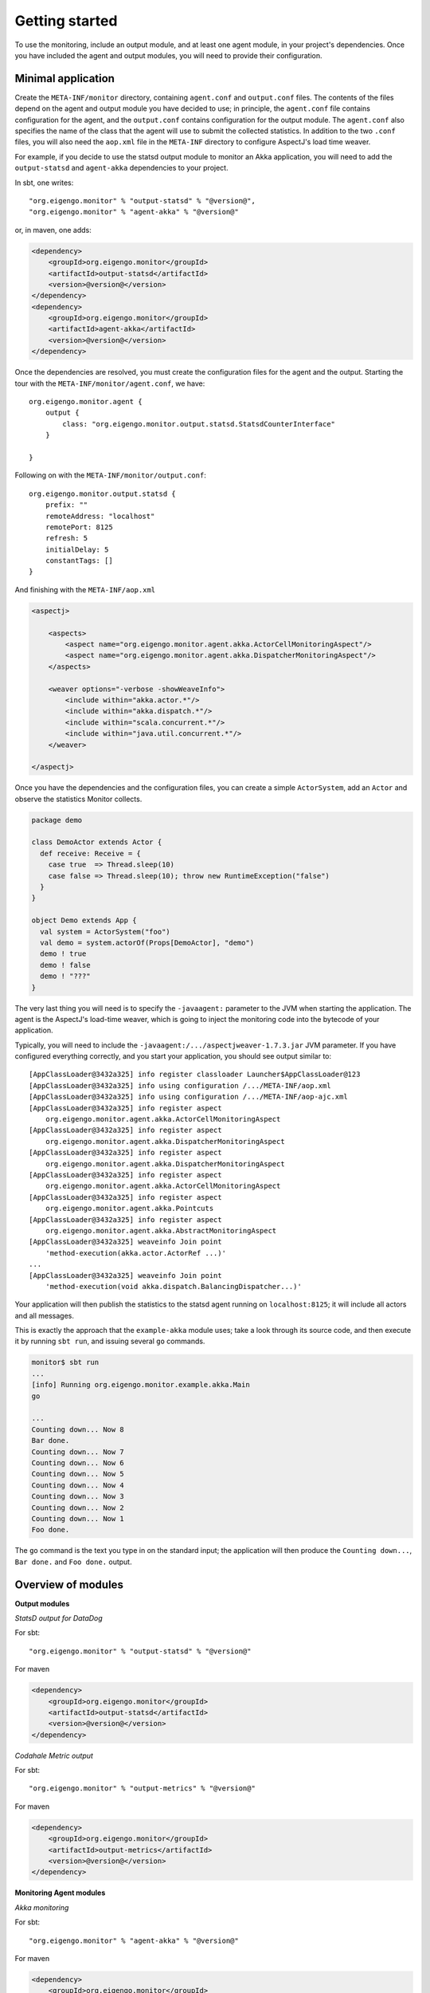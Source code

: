 ###############
Getting started
###############

To use the monitoring, include an output module, and at least one agent module, in your project's
dependencies. Once you have included the agent and output modules, you will need to provide their
configuration.

Minimal application
===================

Create the ``META-INF/monitor`` directory, containing ``agent.conf`` and ``output.conf`` files.
The contents of the files depend on the agent and output module you have decided to use; in principle,
the ``agent.conf`` file contains configuration for the agent, and the ``output.conf`` contains configuration
for the output module. The ``agent.conf`` also specifies the name of the class that the agent will use
to submit the collected statistics. In addition to the two ``.conf`` files, you  will also need the
``aop.xml`` file in the ``META-INF`` directory to configure AspectJ's load time weaver.

For example, if you decide to use the statsd output module to monitor an Akka application, you will
need to add the ``output-statsd`` and ``agent-akka`` dependencies to your project.

In sbt, one writes::

    "org.eigengo.monitor" % "output-statsd" % "@version@",
    "org.eigengo.monitor" % "agent-akka" % "@version@"

or, in maven, one adds:

.. code:: xml

    <dependency>
        <groupId>org.eigengo.monitor</groupId>
        <artifactId>output-statsd</artifactId>
        <version>@version@</version>
    </dependency>
    <dependency>
        <groupId>org.eigengo.monitor</groupId>
        <artifactId>agent-akka</artifactId>
        <version>@version@</version>
    </dependency>

Once the dependencies are resolved, you must create the configuration files for the agent and the output.
Starting the tour with the ``META-INF/monitor/agent.conf``, we have::

    org.eigengo.monitor.agent {
        output {
            class: "org.eigengo.monitor.output.statsd.StatsdCounterInterface"
        }

    }

Following on with the ``META-INF/monitor/output.conf``::

    org.eigengo.monitor.output.statsd {
        prefix: ""
        remoteAddress: "localhost"
        remotePort: 8125
        refresh: 5
        initialDelay: 5
        constantTags: []
    }

And finishing with the ``META-INF/aop.xml``

.. code:: xml

    <aspectj>

        <aspects>
            <aspect name="org.eigengo.monitor.agent.akka.ActorCellMonitoringAspect"/>
            <aspect name="org.eigengo.monitor.agent.akka.DispatcherMonitoringAspect"/>
        </aspects>

        <weaver options="-verbose -showWeaveInfo">
            <include within="akka.actor.*"/>
            <include within="akka.dispatch.*"/>
            <include within="scala.concurrent.*"/>
            <include within="java.util.concurrent.*"/>
        </weaver>

    </aspectj>

Once you have the dependencies and the configuration files, you can create a simple ``ActorSystem``,
add an ``Actor`` and observe the statistics Monitor collects.

.. code:: scala

    package demo

    class DemoActor extends Actor {
      def receive: Receive = {
        case true  => Thread.sleep(10)
        case false => Thread.sleep(10); throw new RuntimeException("false")
      }
    }

    object Demo extends App {
      val system = ActorSystem("foo")
      val demo = system.actorOf(Props[DemoActor], "demo")
      demo ! true
      demo ! false
      demo ! "???"
    }

The very last thing you will need is to specify the ``-javaagent:`` parameter to the JVM when starting
the application. The agent is the AspectJ's load-time weaver, which is going to inject the monitoring
code into the bytecode of your application.

Typically, you will need to include the ``-javaagent:/.../aspectjweaver-1.7.3.jar`` JVM parameter. If you
have configured everything correctly, and you start your application, you should see output similar
to::

    [AppClassLoader@3432a325] info register classloader Launcher$AppClassLoader@123
    [AppClassLoader@3432a325] info using configuration /.../META-INF/aop.xml
    [AppClassLoader@3432a325] info using configuration /.../META-INF/aop-ajc.xml
    [AppClassLoader@3432a325] info register aspect
        org.eigengo.monitor.agent.akka.ActorCellMonitoringAspect
    [AppClassLoader@3432a325] info register aspect
        org.eigengo.monitor.agent.akka.DispatcherMonitoringAspect
    [AppClassLoader@3432a325] info register aspect
        org.eigengo.monitor.agent.akka.DispatcherMonitoringAspect
    [AppClassLoader@3432a325] info register aspect
        org.eigengo.monitor.agent.akka.ActorCellMonitoringAspect
    [AppClassLoader@3432a325] info register aspect
        org.eigengo.monitor.agent.akka.Pointcuts
    [AppClassLoader@3432a325] info register aspect
        org.eigengo.monitor.agent.akka.AbstractMonitoringAspect
    [AppClassLoader@3432a325] weaveinfo Join point
        'method-execution(akka.actor.ActorRef ...)'
    ...
    [AppClassLoader@3432a325] weaveinfo Join point
        'method-execution(void akka.dispatch.BalancingDispatcher...)'

Your application will then publish the statistics to the statsd agent running on ``localhost:8125``;
it will include all actors and all messages.

This is exactly the approach that the ``example-akka`` module uses; take a look through its source
code, and then execute it by running ``sbt run``, and issuing several ``go`` commands.

.. code:: bash

    monitor$ sbt run
    ...
    [info] Running org.eigengo.monitor.example.akka.Main
    go

    ...
    Counting down... Now 8
    Bar done.
    Counting down... Now 7
    Counting down... Now 6
    Counting down... Now 5
    Counting down... Now 4
    Counting down... Now 3
    Counting down... Now 2
    Counting down... Now 1
    Foo done.

The ``go`` command is the text you type in on the standard input; the application will then produce the
``Counting down...``, ``Bar done.`` and ``Foo done.`` output.

Overview of modules
===================
**Output modules**

*StatsD output for DataDog*

For sbt::

    "org.eigengo.monitor" % "output-statsd" % "@version@"

For maven

.. code:: xml

    <dependency>
        <groupId>org.eigengo.monitor</groupId>
        <artifactId>output-statsd</artifactId>
        <version>@version@</version>
    </dependency>

*Codahale Metric output*

For sbt::

    "org.eigengo.monitor" % "output-metrics" % "@version@"

For maven

.. code:: xml

    <dependency>
        <groupId>org.eigengo.monitor</groupId>
        <artifactId>output-metrics</artifactId>
        <version>@version@</version>
    </dependency>

**Monitoring Agent modules**

*Akka monitoring*

For sbt::

    "org.eigengo.monitor" % "agent-akka" % "@version@"

For maven

.. code:: xml

    <dependency>
        <groupId>org.eigengo.monitor</groupId>
        <artifactId>agent-akka</artifactId>
        <version>@version@</version>
    </dependency>
